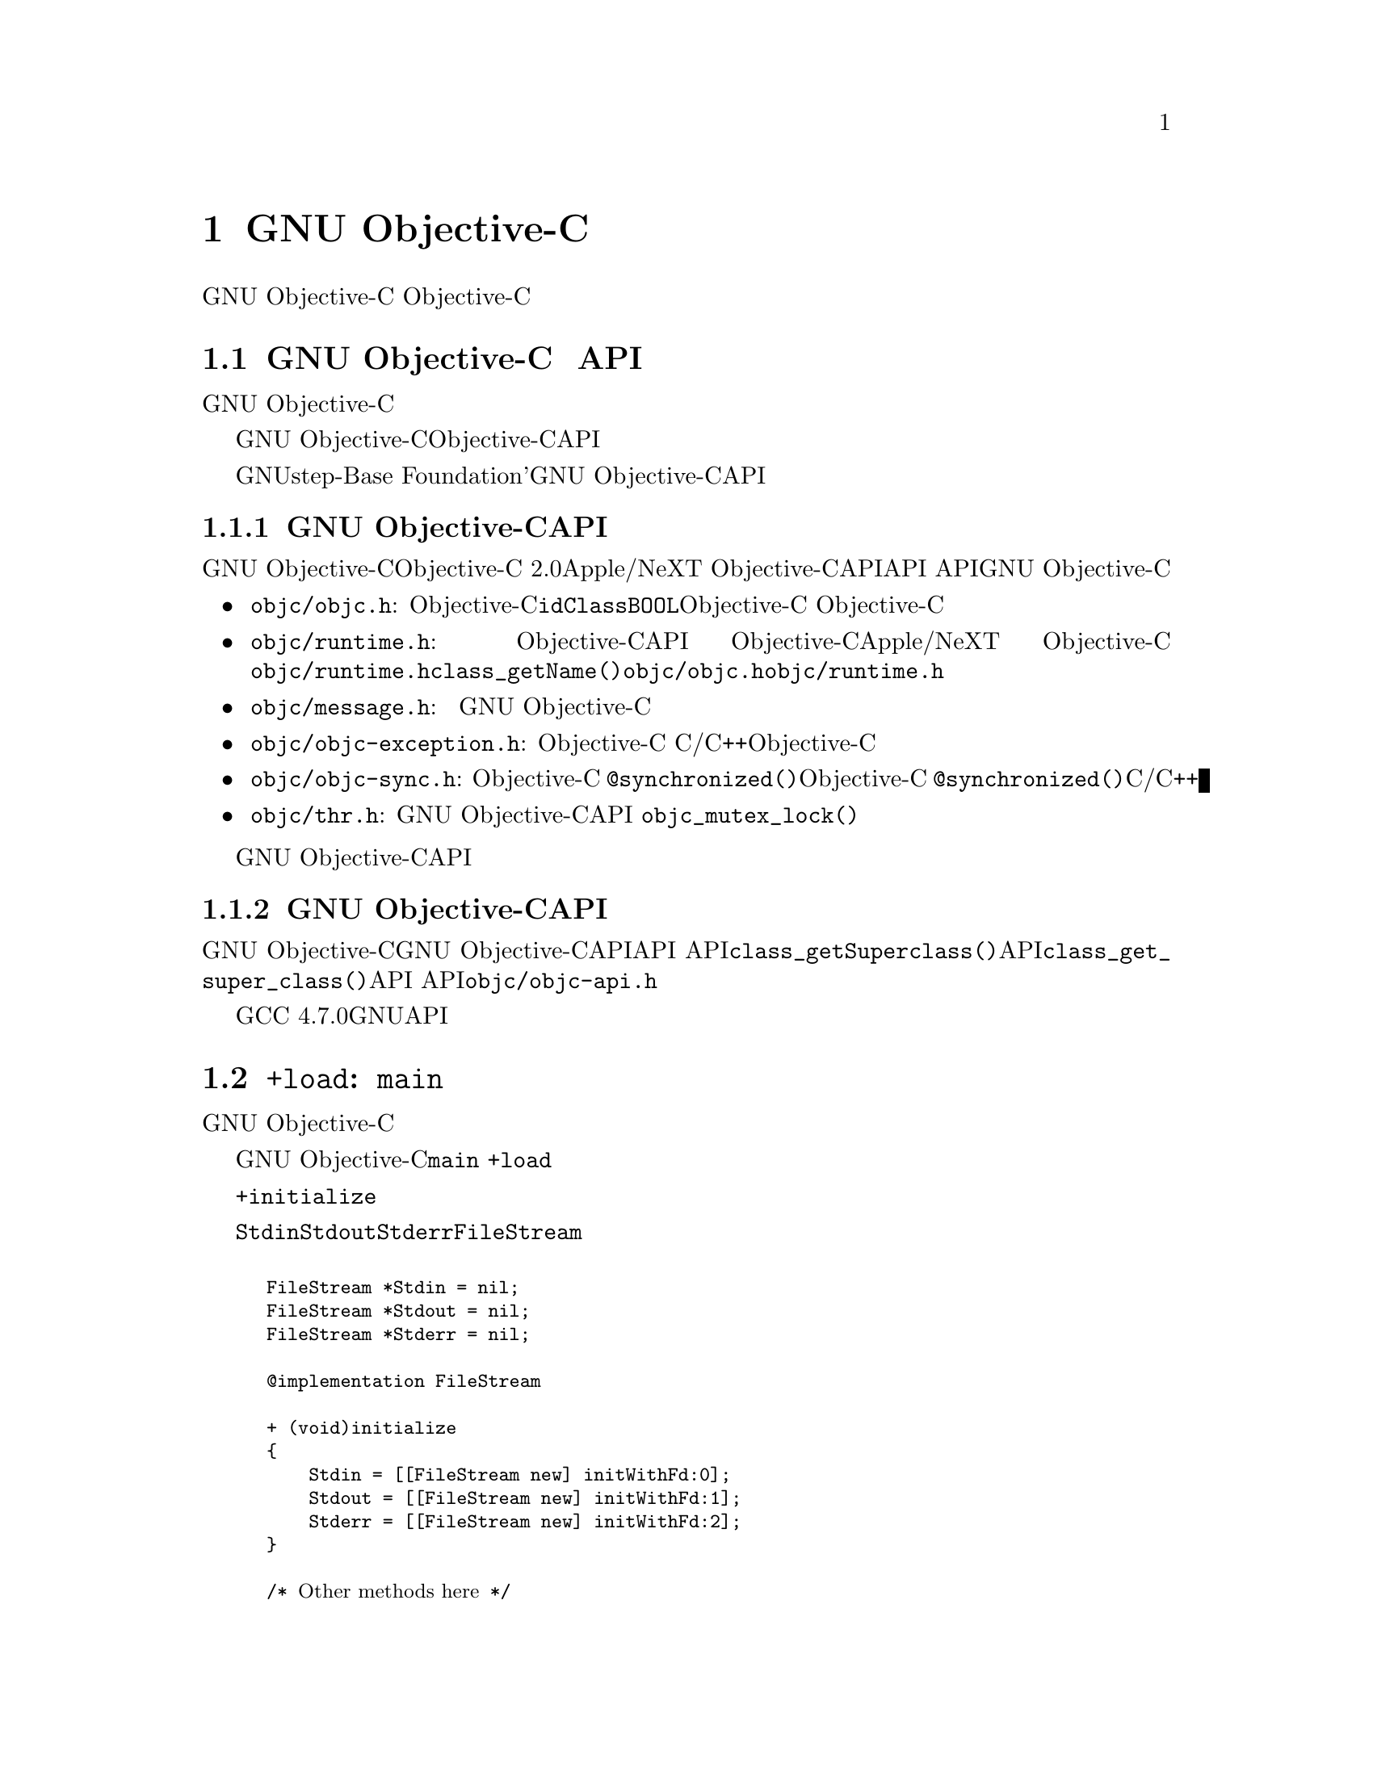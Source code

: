 @c Copyright (C) 1988-2018 Free Software Foundation, Inc.
@c This is part of the GCC manual.
@c For copying conditions, see the file gcc.texi.

@node Objective-C
@comment  node-name,  next,  previous,  up

@chapter GNU Objective-Cの特徴

このドキュメントは、GNU Objective-Cの機能のいくつかを説明するためのものである。 Objective-Cを教えることを意図したものではない。 インターネット上には、その言語を提示するいくつかのリソースがある。

@menu
* GNU Objective-C runtime API::
* Executing code before main::
* Type encoding::
* Garbage Collection::
* Constant string objects::
* compatibility_alias::
* Exceptions::
* Synchronization::
* Fast enumeration::
* Messaging with the GNU Objective-C runtime::
@end menu

@c =========================================================================
@node GNU Objective-C runtime API
@section GNU Objective-C ランタイム API

この節は、GNU Objective-Cランタイムに特有のものである。 別のランタイムを使用している場合は、この節をスキップできる。

GNU Objective-Cランタイムは、Objective-Cランタイムシステムと対話し、実行時ランタイム構造を照会し、それらを操作することを可能にするAPIを提供する。 これにより、例えば、クラス、メソッド、プロトコルを検査してナビゲートすることができる。 新しいクラスや新しいメソッドを定義し、既存のクラスやプロトコルを変更することさえできる。

GNUstep-Baseのような 「Foundation」'ライブラリを使用している場合、このライブラリは多くの検査タスクを行う豊富な機能を提供する。おそらく、新しいクラスやメソッドを定義するには、GNU Objective-CランタイムAPIに直接アクセスするだけで済む。

@menu
* Modern GNU Objective-C runtime API::
* Traditional GNU Objective-C runtime API::
@end menu

@c =========================================================================
@node Modern GNU Objective-C runtime API
@subsection 新しいGNU Objective-CランタイムAPI

GNU Objective-Cランタイムは、「Objective-C 2.0」のApple/NeXT Objective-Cランタイムが提供するAPIに似たAPIを提供する。 APIは、GNU Objective-Cランタイムのパブリックヘッダファイルに記述されている。

@itemize @bullet

@item
@file{objc/objc.h}: これは基本的なObjective-Cヘッダファイルで、@code{id}、@code{Class}、@code{BOOL}のような基本的なObjective-Cの型を定義する。 Objective-Cにはほとんど何でもするためにこのヘッダーを含める必要がある。

@item
@file{objc/runtime.h}: このヘッダーは、Objective-Cランタイムデータ構造の検査と操作を可能にする、ほとんどのパブリックランタイムAPI関数を宣言している。 これらの関数は、Objective-Cランタイム間でかなり標準化されており、Apple/NeXT Objective-Cランタイムとほぼ同じである。 特殊な領域（メッセージの呼び出しの作成と転送、スレッド化）での関数は宣言されてなく、下の他のヘッダーにある。 @file{objc/runtime.h}で宣言されている@code{class_getName()}などの関数を使用するには、@file{objc/objc.h}と@file{objc/runtime.h}をインクルードする必要がある。

@item
@file{objc/message.h}: このヘッダーは、メッセージの呼び出しを構築、分解、転送するために使用されるパブリック関数を宣言する。 メッセージングは異なるランタイムで全く異なる方法で行われるため、このヘッダーの関数はGNU Objective-Cランタイム実装に固有である。

@item
@file{objc/objc-exception.h}: このヘッダーは、Objective-C例外に関連するいくつかのパブリック関数を宣言する。 たとえば、このヘッダーの関数を使用すると、単純なC/C++コードからObjective-C例外をスローすることができる。

@item
@file{objc/objc-sync.h}: このヘッダーはObjective-C @code{@@synchronized()}構文に関連するいくつかのパブリック関数を宣言し、Objective-C @code{@@synchronized()}ブロックを単純なC/C++コードでエミュレートできる。

@item
@file{objc/thr.h}: このヘッダーは、GNU Objective-Cランタイムによってのみ提供されるパブリックランタイムAPIスレッディングレイヤを宣言する。 これは、@code{objc_mutex_lock()}のような関数を宣言する。これは、プラットフォームに依存しないスレッド関数のセットを提供する。

@end itemize

ヘッダーファイルには、GNU Objective-CランタイムAPIの各関数の詳細なドキュメントが含まれている。

@c =========================================================================
@node Traditional GNU Objective-C runtime API
@subsection 従来のGNU Objective-CランタイムAPI

GNU Objective-Cランタイムは、「従来の」GNU Objective-CランタイムAPIと呼ばれる異なるAPIを提供するために使用されていた。 このAPIに属する関数は、@code{class_getSuperclass()}（現代のAPI）の代わりに@code{class_get_super_class()}（従来のAPI）などの異なる命名規則を使用するため、認識しやすくなる。 このAPIを使用するソフトウェアには、宣言されている@file{objc/objc-api.h}ファイルが含まれている。

GCC 4.7.0以降、もはや従来のGNUランタイムAPIは利用できない。

@c =========================================================================
@node Executing code before main
@section @code{+load}: @code{main}の前に実行されるコード

この節は、GNU Objective-Cランタイムに特有のものである。 別のランタイムを使用している場合は、この節をスキップできる。

GNU Objective-Cランタイムは、プログラムの実行が@code{main}関数に入る前にコードを実行できる方法を提供する。 このコードは特別なクラスメソッド@code{+load}によって、クラスごとおよびカテゴリごとに実行される。

この機能は、最初にクラスにメッセージを送信することなく、プログラムが直接アクセスできるグローバル変数を初期化する場合に非常に便利である。@code{+initialize}メソッドがグローバル変数を初期化する通常の方法は、場合によっては遅すぎる可能性があるため、最初のメッセージがクラスオブジェクトに送られたときにのみ呼び出されるので便利ではないかもしれない。

たとえば、以下のように、@code{Stdin}、@code{Stdout}および@code{Stderr}をグローバル変数として宣言する@code{FileStream}クラスがあるとする。

@smallexample

FileStream *Stdin = nil;
FileStream *Stdout = nil;
FileStream *Stderr = nil;

@@implementation FileStream

+ (void)initialize
@{
    Stdin = [[FileStream new] initWithFd:0];
    Stdout = [[FileStream new] initWithFd:1];
    Stderr = [[FileStream new] initWithFd:2];
@}

/* @r{Other methods here} */
@@end

@end smallexample

この例では、@code{Stdin}、@code{Stdout}と@code{+initialize}の@code{Stderr}の初期化が遅すぎる。 プログラマは、変数が実際に初期化される前に、これらのオブジェクトの1つにメッセージを送信して、メッセージを@code{nil}オブジェクトに送ることができる。 グローバル変数を実際に初期化する@code{+initialize}メソッドは、最初のメッセージがクラスオブジェクトに送られるまで呼び出されない。 これらの変数は、@code{main}を入力する直前に初期化する必要がある。

上記の問題の正しい解決策は、@code{+initialize}の代わりに@code{+load}メソッドを使うことである：

@smallexample

@@implementation FileStream

+ (void)load
@{
    Stdin = [[FileStream new] initWithFd:0];
    Stdout = [[FileStream new] initWithFd:1];
    Stderr = [[FileStream new] initWithFd:2];
@}

/* @r{Other methods here} */
@@end

@end smallexample

@code {+load}は、カテゴリによってオーバーライドされないメソッドである。 クラスとカテゴリの両方が@code{+load}を実装している場合、両方のメソッドが呼び出される。 これにより、カテゴリ内でいくつかの追加の初期化を実行できる。

このメカニズムは、@code{+initialize}の代わりになるものではない。@code{+initialize}の代わりにそれを使用することに決めたときの限界を知っておくべきある。

@menu
* What you can and what you cannot do in +load::
@end menu


@node What you can and what you cannot do in +load
@subsection @code{+load}でできることとできないこと

@code{+load}は最後の手段としてのみ使用される。 非常に早い時期に実行されるため、@code{+load}が実行されたとき、ほとんどのObjective-Cランタイム機械は準備ができていない。 したがって、@code{+load}はObjective-Cランタイムとは独立したCコードの実行に最適である。

GNUランタイムの@code{+load}実装は、あなたに次のことを保証する。

@itemize @bullet

@item
あなたは好きなCコードを書くことができる。

@item
クラスが同じファイルに実装されているオブジェクトにメッセージを割り当てて送信することができる。

@item
クラスのすべてのスーパークラスの@code{+load}実装は、そのクラスの@code{+load}が実行される前に実行される。

@item
クラスの@code{+load}実装は、どのカテゴリの@code{+load}実装よりも前に実行される。

@end itemize

特に、次のようなことは、たとえ特定のケースで動いたとしても、保証されていない。

@itemize @bullet

@item
任意のオブジェクトへのメッセージの割り当てまたは送信。

@item
同じファイルにカテゴリが実装されているオブジェクトへのメッセージの割り当てまたは送信。

@item
Objective-C定数文字列にメッセージを送る（@code{@@"これは定数文字列"}）。

@end itemize

クラスの@code{+load}を書くときに、兄弟クラスで@code{+load}を受け取ることについての仮定をするべきではない。 兄弟クラスが@code{+load}を受け取る順序は保証されない。

これが問題であれば、@code{+load}と@code{+initialize}が呼び出される順序が問題になる可能性がある。@code{+load}の中にオブジェクトを配置しなければ、@code{+load}が@code{+initialize}の前に呼び出されることが保証される。 @code{+load}の中にオブジェクトを作成すると、@code{+load}が呼び出されなくても、オブジェクトのクラスの@code{+initialize}メソッドが呼び出される。 クラスに対して@code{+load}を明示的に呼び出すと、@code{+initialize}が最初に呼び出される。 考えられる問題を回避するには、これらのメソッドのうちの1つだけを実装しようとすること。

@code{+load}メソッドは、バンドルが実行中のプログラムに動的にロードされるときにも呼び出される。 これは、あなたからの介入なしに自動的に行われる。 バンドルを作成し、@code{+load}を書く必要があるときは、クラスが実行中のプログラムにすでに存在するオブジェクトにメッセージを作成して安全に送信できる。 上記と同じ制限は、バンドルで定義されたクラスに適用される。



@node Type encoding
@section 型符号化

これは高度なセクションである。型の符号化は、コンパイラとランタイムによって広く使用されるが、Objective-Cを使用するためにそれらについて知る必要はない。

Objective-Cコンパイラは、すべての型の型エンコーディングを生成する。これらの型の符号化は、実行時にセレクタとメソッド、およびオブジェクトとクラスに関する情報を検索するために使用される。

型は次のように符号化される。

@c @sp 1

@multitable @columnfractions .25 .75
@item @code{_Bool}
@tab @code{B}
@item @code{char}
@tab @code{c}
@item @code{unsigned char}
@tab @code{C}
@item @code{short}
@tab @code{s}
@item @code{unsigned short}
@tab @code{S}
@item @code{int}
@tab @code{i}
@item @code{unsigned int}
@tab @code{I}
@item @code{long}
@tab @code{l}
@item @code{unsigned long}
@tab @code{L}
@item @code{long long}
@tab @code{q}
@item @code{unsigned long long}
@tab @code{Q}
@item @code{float}
@tab @code{f}
@item @code{double}
@tab @code{d}
@item @code{long double}
@tab @code{D}
@item @code{void}
@tab @code{v}
@item @code{id}
@tab @code{@@}
@item @code{Class}
@tab @code{#}
@item @code{SEL}
@tab @code{:}
@item @code{char*}
@tab @code{*}
@item @code{enum}
@tab @code {enum}はコンパイラが使用する整数型として正確に符号化される。これは列挙値に依存する。 多くの場合、コンパイラは@code{unsigned int}を使用する。これは@code{I}として符号化される。
@item 未知の型
@tab @code{?}
@item 複素数型
@tab @code{j}の後ろに内部型がある。 たとえば、@code{_Complex double}は "jd"として符号化される。
@item ビットフィールド
@tab @code{b}の後ろにビットフィールドの開始位置、ビットフィールドのタイプ、ビットフィールドのサイズ（ビットフィールドの符号化は、NeXTのコンパイラ符号化から変更された。以下を参照せよ）
@end multitable

@c @sp 1

ビットフィールドの符号化は、ビットフィールドがビットフィールドを含む型のサイズおよび整列を計算する実行時関数によって適切に処理されるように変更された。 前の符号化は、ビットフィールドのサイズのみを含んでいた。 この情報のみを使用した場合、ビットフィールドが占有するサイズを確実に計算することはできない。 Boehmのガベージコレクタが存在する場合、オブジェクトはこのコレクタで使用可能な型付きメモリファシリティを使用して割り当てられるため、これは非常に重要である。 型付きメモリ割り当てには、ポインタがオブジェクト内にある場所に関する情報が必要である。

ビットフィールド内の位置は、構造の先頭に最も近いビットの位置をビットでカウントしたものである。

非アトミック型は、次のように符号化される。

@c @sp 1

@multitable @columnfractions .2 .8
@item ポインタ
@tab @samp{^}の後ろに参照される型
@item 配列
@tab @samp{[}の後に配列の要素数、要素の型、@samp{]}が続く。
@item 構造体
@tab @samp{@{}の後ろに構造体の名前（構造体に名前がない場合は@samp{?}）、@samp{=}記号、メンバーの型、@samp{@}}が続く。
@item 共用体
@tab @samp{(}の後ろに構造体の名前（共用体に名前がない場合は@samp{?}）、@samp{=}記号、メンバーの型、@samp{)}が続く。
@item ベクタ
@tab @samp{!}の後ろにvector_size（ベクトルを構成するバイト数）、カンマ、ベクトルの整列（バイト単位）、要素の型、@samp{]}が続く。
@end multitable

i386マシン上のコンパイラによって生成される、いくつかの型とその符号化がここにある：

@sp 1

@multitable @columnfractions .60 .40
@item Objective-C型
@tab コンパイラ符号化
@item
@smallexample
int a[10];
@end smallexample
@tab @code{[10i]}
@item
@smallexample
struct @{
  int i;
  float f[3];
  int a:3;
  int b:2;
  char c;
@}
@end smallexample
@tab @code{@{?=i[3f]b128i3b131i2c@}}
@item
@smallexample
int a __attribute__ ((vector_size (16)));
@end smallexample
@tab @code{![16,16i]} (アラインメントは機種依存）
@end multitable

@sp 1

型に加えて、コンパイラは型指定子も符号化する。 以下の表は、現在のObjective-C型指定子の符号化について説明する。

@sp 1

@multitable @columnfractions .25 .75
@item Specifier
@tab Encoding
@item @code{const}
@tab @code{r}
@item @code{in}
@tab @code{n}
@item @code{inout}
@tab @code{N}
@item @code{out}
@tab @code{o}
@item @code{bycopy}
@tab @code{O}
@item @code{byref}
@tab @code{R}
@item @code{oneway}
@tab @code{V}
@end multitable

@sp 1

型指定子は、型の直前に符号化される。 しかし型とは異なり、型指定子はメソッド引数型に現れるときにのみ符号化される。

@code{const}がポインタとやり取りする方法に注意せよ：

@sp 1

@multitable @columnfractions .25 .75
@item Objective-C型
@tab コンパイラ符号化
@item
@smallexample
const int
@end smallexample
@tab @code{ri}
@item
@smallexample
const int*
@end smallexample
@tab @code{^ri}
@item
@smallexample
int *const
@end smallexample
@tab @code{r^i}
@end multitable

@sp 1

@code{const int*}は@code {const int}へのポインタなので、@code{^ri}として符号化される。 一方、@code{int* const}は、@code{int}への@code{const}ポインタであり、したがって@code{r^i}として符号化される。

最後に、@code{const char *}と@code{char * const}を符号化するときに複雑なことがある。 @code{char *}は@code{^c}ではなく@code{*}として符号化されているので、@code{r}がポインターまたはポインタ対象に適用されるという事実を表現する方法はない。

したがって、@code{r*}は@code{const char *}を意味するという慣例として仮定されていて（それは最もよく使われるものである）、@code{char * const}を符号化する方法はない。 @code{char * const}は単に@code{*}として符号化され、@code{const}は失われる。

@menu
* Legacy type encoding::
* @@encode::
* Method signatures::
@end menu

@node Legacy type encoding
@subsection 古い型符号化

残念ながら、歴史的にGCCはコードのコードにいくつかのバグを持っていた。 NeXTランタイムは、GCCがこの歴史的フォーマット（GCC-3.3と互換性がある）で型符号化を生成することを期待する。そのため、NeXTランタイムを使用する場合、GCCは誤ったエンコーディングをいくつか導入する。

@itemize @bullet

@item
ポイントされるものの読み取り専用修飾子は '^'の前に出される。typedefでない限り、ポインタ自体の読み取り専用修飾子は無視される。 また、 'r'は最も外側の型に対してのみ送出される。

@item
32ビット長は 'l'または'L'としてエンコードされるが、必ずしもそうではない。 typedefの場合、structフィールドまたはポインタを符号化する場合、コンパイラは代わりに'i'または 'I'を使用する。

@item
実際には符号なしかlongであっても、@code{enum}は常に 'i'（int）として符号化される。

@end itemize
それに加えて、NeXTランタイムは、ビットフィールドに異なる符号化を使用する。 ビットオフセットや基になるフィールドタイプを使わずに、それらを@code{b}の後にサイズで符号化する。

@node @@encode
@subsection @code{@@encode}

GNU Objective-Cは、C/Objective-C型から型の符号化を作成できる@code{@@encode}構文をサポートしている。 たとえば、@code{@@encode(int)}は、コンパイラによって@code{"i"}にコンパイルされる。

@code{@@encode}は@code{const}以外の型修飾子をサポートしていない。 たとえば、@code{@@encode(const char *)}は有効で、@code{"r*"}へとコンパイルされるが、@code{@@encode(bycopy char *)}は無効でコンパイル エラーの原因となる。

@node Method signatures
@subsection メソッドシグネチャ

この節では、Objective-Cを使用するにはめったに必要にならないメソッド型の符号化について説明する。最初に読むときにはここを飛ばすべきである。ランタイムはメソッド上で動作する関数を提供し、パラメータのリストを辿って解釈することができる。 これらの関数はパブリック「API」の一部であり、ユーザコードからのメソッドシグネチャと対話するための好ましい方法である。

しかし、メソッドのシグネチャの問題をデバッグし、メソッドシグネチャの実装方法（つまり、「ABI」）を知る必要がある場合は、読むこと。

メソッドは、「シグネチャ」が符号化され、実行時に利用可能になる。「シグネチャ」は、実行時にメソッドの呼び出しを動的に構築するのに必要なすべての情報、つまり戻り値の型と引数を符号化する。

「シグネチャ」はヌルで終了する文字列で、次の要素で構成される：

@itemize @bullet

@item
型修飾子を含む戻り型。 たとえば、@code{int}を返すメソッドはここに@code{i}を持つ。

@item
すべてのパラメータを渡すために必要な合計サイズ（バイト単位）。 これには2つの隠しパラメータ（オブジェクト@code{self}とメソッドセレクタ@code{_cmd}）が含まれる。

@item
それぞれの引数は、型の符号化の後に、パラメータのリスト内の引数のオフセット（バイト単位）が続く。

@end itemize
たとえば、ポインタのサイズが4の場合、引数を持たずに@code{int}を返すメソッドは、@code{i8@@0:4}のシグネチャを持つ。このシグネチャは、次のように解釈される。@code{i }は戻り値の型（@code{int}）、@code{8}はバイト単位のパラメータの合計サイズ（サイズがそれぞれ2つのポインタ）、@code{@@ 0}は最初のパラメータ （バイトオフセット@code{0}のオブジェクト）、@code{:4}は2番目のパラメータ（バイトオフセット@code{4}の@code{SEL}）である。

GCCでコンパイルされたObjective-Cオブジェクトファイルで"strings"プログラムを実行すると、より多くの例を簡単に見つけることができる。@code{i8@@0:4}と非常によく似た文字列が多数表示される。 それらはObjective-Cメソッドのシグネチャである。


@node Garbage Collection
@section ガベージコレクション

この節は、GNU Objective-Cランタイムに特有のものである。 別のランタイムを使用している場合は、この節をスキップできる。

Boehm-Demers-Weiserの保守的なガベージコレクタと呼ばれる強力な保守的ガベージコレクタを使用することにより、GNUランタイムによるガベージコレクションのサポートが追加された。

サポートを有効にするには、@w{@option{-enable-objc-gc}}という追加の引数を使用してコンパイラを設定する必要がある。 これにより、boehm-gcライブラリが構築され、ガベージコレクタをサポートするためのいくつかの拡張機能を備えた追加のランタイムライブラリが構築される。 新しいライブラリには、ガベージコレクションされていないライブラリと競合しないように新しい名前@file{libobjc_gc.a}を持つ。

ガベージコレクタが使用されるとき、オブジェクトは、Boehm-Demers-Weiserコレクタで利用可能ないわゆる型付きメモリ割り当てメカニズムを使用して割り当てられる。 このモードでは、ポインタがオブジェクト内のどこにあるかについての正確な情報が必要である。この情報は、クラスが初期化された直後にクラスごとに1回計算される。

@code{class_ivar_set_gcinvisible()}という新しいランタイム関数があり、これはいわゆる@dfn{弱ポインタ}の参照を宣言するために使用できる。 そのようなポインタは、基本的にガベージコレクタでは隠されている。 特定の状況で、特に割り当てられたオブジェクトを追跡し、収集できるようにする場合に便利である。 この種のポインタはオブジェクトのメンバーにしかなり得まない。グローバルポインタを弱い参照として宣言することはできない。 ポインタ型のすべての型は、@code{id}、@code{Class}、@code{SEL}を含む弱ポインタとして宣言できる。

この機能の使用例を次に示す。 弱ポインタ参照を保持するインスタンスを持つクラスを実装したいとする。 次のクラスはこれを行う：

@smallexample

@@interface WeakPointer : Object
@{
    const void* weakPointer;
@}

- initWithPointer:(const void*)p;
- (const void*)weakPointer;
@@end


@@implementation WeakPointer

+ (void)initialize
@{
  if (self == objc_lookUpClass ("WeakPointer"))
    class_ivar_set_gcinvisible (self, "weakPointer", YES);
@}

- initWithPointer:(const void*)p
@{
  weakPointer = p;
  return self;
@}

- (const void*)weakPointer
@{
  return weakPointer;
@}

@@end

@end smallexample

弱いポインタは、@samp{!}文字で表される新しい型の文字指定子でサポートされている。 @code{class_ivar_set_gcinvisible()}関数は、この指定子を引数として指定されたインスタンス変数の文字列型の記述に追加または削除する。

@c =========================================================================
@node Constant string objects
@section 定数文字列オブジェクト

GNU Objective-Cは、コンパイラによって直接生成される定数文字列オブジェクトを提供する。 文字定数@samp{@@}をCの定数文字列の前に付けて、定数文字列オブジェクトを宣言する。

@smallexample
  id myString = @@"this is a constant string object";
@end smallexample

定数文字列オブジェクトは、GNU Objective-Cランタイムによって提供される@code{NXConstantString}クラスのデフォルトインスタンスである。 このクラスの定義を取得するには、@file{objc/NXConstStr.h}ヘッダーファイルを含める必要がある。

ユーザー定義ライブラリは、独自の定数文字列クラスを実装したい場合がある。 それらをサポートするために、GNU Objective-Cコンパイラは新しいコマンドラインオプション@option{-fconstant-string-class=@var{class-name}}を提供する。 提供されるクラスは、@code{NXConstantString}の構造と同じ厳密な構造に従うべきである：

@smallexample

@@interface MyConstantStringClass
@{
  Class isa;
  char *c_string;
  unsigned int len;
@}
@@end

@end smallexample

@code{NXConstantString}は@code{Object}から継承する。 ユーザークラスライブラリは、カスタマイズされた定数文字列クラスを@code{Object}とは異なるクラスから継承することを選択することができる。 定数文字列クラスが実装しなければならないメソッドには要件はないが、クラスの最終的なivarレイアウトは指定された構造と互換性がなければならない。

コンパイラが静的に割り当てられた定数文字列オブジェクトを作成すると、@code{c_string}フィールドはコンパイラによって文字列で埋められる。 @code{length}フィールドはコンパイラによって文字列長で埋められる。 @code{isa}ポインタはコンパイラによって@code{NULL}で埋められ、後で実行時にGNU Objective-Cランタイムライブラリによって自動的に修正され、オブジェクトファイルのロード時に@option {-fconstant-string-class}オプションで設定されたクラスを指すようになる（シーンの裏でどのように動作するのか知りたいと思うなら、使用するクラスの名前、修正する静的オブジェクトのリストは、コンパイラによってGNUランタイムライブラリが実行時にそれらを見つける場所のオブジェクトファイルに格納される。）

その結果、ファイルが@option{-fconstant-string-class}オプションでコンパイルされると、すべての定数文字列オブジェクトはこのオプションの引数として指定されたクラスのインスタンスになる。 さまざまな定数文字列クラスを参照する複数のコンパイル単位を持つことは可能だが、コンパイラやリンカーはこれを行う際に制限を課さない。

@c =========================================================================
@node compatibility_alias
@section @code{compatibility_alias}

キーワード@code{@@compatibility_alias}を使用すると、クラス名を別のクラス名と同等に定義できる。 例えば：

@smallexample
@@compatibility_alias WOApplication GSWApplication;
@end smallexample

は、クラス名として@code{WOApplication}が出現するたびに、それを@code{GSWApplication}に置き換える必要があることをコンパイラーに伝える。（つまり、@code{WOApplication}は@code{GSWApplication}のエイリアスである。）

これをどのように使用するかにはいくつかの制約がある---

@itemize @bullet

@item @code{WOApplication} (エイリアス)は既存クラスであってはならない

@item @code{GSWApplication} (本物のクラス)は既存クラスでなければならない

@end itemize

@c =========================================================================
@node Exceptions
@section 例外

GNU Objective-Cは、次の例のように、言語に組み込まれた例外サポートを提供する。

@smallexample
  @@try @{
    @dots{}
       @@throw expr;
    @dots{}
  @}
  @@catch (AnObjCClass *exc) @{
    @dots{}
      @@throw expr;
    @dots{}
      @@throw;
    @dots{}
  @}
  @@catch (AnotherClass *exc) @{
    @dots{}
  @}
  @@catch (id allOthers) @{
    @dots{}
  @}
  @@finally @{
    @dots{}
      @@throw expr;
    @dots{}
  @}
@end smallexample

@code{@@throw}文は、Objective-CまたはObjective-C++プログラムのどこにでも置くことができる。 @code{@@catch}ブロックの内部で使用される場合、（上記のように）@code{@@throw}は引数なしで現れることができ、@code{@@catch}で捕捉されたオブジェクトは再送出される。

このスキームを使用してObjective-Cオブジェクト（のポインタ）のみがスローされ捕捉されることに注意せよ。 オブジェクトがスローされると、C++やJavaで@code{catch}ブロックが動作するやり方と同様に、その型のオブジェクトを扱うことができる最も近い@code{@@catch}節でキャッチされる。 以前の@code{@@catch}節（もしあれば）によって捕捉されなかったすべてのObjective-C例外をキャッチするために、@code{@@catch(id @dots {})}節を使うことができる。 

@code{@@finally}句が存在する場合、その直前の@code{@@try @dots{} @@catch}セクションから終了時に実行される。 これは、Javaの@code{finally}節の動作と同様に、@code{@@try @dots{} @@catch}セクション内に例外がスローされ、キャッチされ、再スローされるかどうかにかかわらず発生する。

新しい例外メカニズムの使用にはいくつかの注意点がある。

@itemize @bullet
@item
例外を使用するObjective-Cファイルをコンパイルするときは、@option{-fobjc-exceptions}コマンドラインオプションを使用する必要がある。

@item
GNUランタイムでは、例外は常に「ネイティブ」例外として実装される。リンク時には、@option{-fexceptions}オプションと@option{-shared-libgcc}オプションを使用することを推奨する。

@item
NeXTランタイムでは、現在のところ、@code{NSException}クラスによって提供される@code{NS_HANDLER}スタイルのイディオムとバイナリ互換に設計されているが、新しい例外はMac OS X 10.3（Panther）以降のシステムでのみ使用できる。 NeXT Objective-Cランタイムで必要とされる追加機能が原因である。

@item
前述のように、新しい例外はObjective-C以外のオブジェクトの処理をサポートしていない。 さらに、Objective-C++から使用される場合、Objective-C例外モデルは現時点でC++例外と相互運用されない。 つまり、Objective-Cからの例外を@code{@@throw}して、C++で@code{catch}する、およびその逆(すなわち、 @code{throw @dots{} @@catch})はできない。
@end itemize

@c =========================================================================
@node Synchronization
@section 同期

GNU Objective-Cは同期ブロックをサポートしている：

@smallexample
  @@synchronized (ObjCClass *guard) @{
    @dots{}
  @}
@end smallexample

@code{@@synchronized}ブロックに入ると、実行スレッドは、最初にロックが対応する@code{guard}オブジェクトに別のスレッドによって置かれているかどうかをチェックする。 もしあれば、現在のスレッドは、他のスレッドがそのロックを放棄するまで待つ。 @code{guard}が利用可能になると、現在のスレッドはそれ自身のロックを行い、@code{@@ synchronized}ブロックに含まれるコードを実行し、最後にロックを解放する（それによって@code {guard}を他のスレッドが利用できるようにする）。

Javaとは異なり、Objective-Cはメソッド全体を@code{@@synchronized}とマークすることはできない。 @code{@@synchronized}ブロックから例外を投げることが許可されていて、ガードオブジェクトのロックが適切に解除される。

同期と例外処理の間の相互作用のために、例外を有効にしてコンパイルする場合、つまりコマンドラインオプション@option{-fobjc-exceptions}を使用してコンパイルする場合にのみ@code{@@synchronized}を使用できる。


@c =========================================================================
@node Fast enumeration
@section 高速列挙

@menu
* Using fast enumeration::
* c99-like fast enumeration syntax::
* Fast enumeration details::
* Fast enumeration protocol::
@end menu

@c ================================
@node Using fast enumeration
@subsection 高速列挙の使用

GNU Objective-Cは、高速列挙構文をサポートしている：

@smallexample
  id array = @dots{};
  id object;

  for (object in array)
  @{
    /* Do something with 'object' */
  @}
@end smallexample

@code{array}は「高速列挙プロトコル」（下記参照）を実装するObjective-Cオブジェクト（通常は配列、辞書、セットなどのコレクションオブジェクト）である必要がある。 GNUstep BaseやApple Cocoa FoundationなどのFoundationライブラリを使用している場合は、ライブラリ内のすべてのコレクションオブジェクトがこのプロトコルを実装し、このように使用できる。

上のコードは@code{array}のすべてのオブジェクトを繰り返し処理する。 それぞれに対して、それを@code{object}に代入し、次に@code{something with 'object'}ステートメントを実行する。

以下は、Foundationライブラリ（@code{NSArray}、@code{NSString}、@code{NSLog}の実装を提供する）を使用した完全に実践された例である：

@smallexample
  NSArray *array = [NSArray arrayWithObjects: @@"1", @@"2", @@"3", nil];
  NSString *object;

  for (object in array)
    NSLog (@@"Iterating over %@@", object);
@end smallexample


@c ================================
@node c99-like fast enumeration syntax
@subsection C99風の高速列挙構文

c99のような宣言構文も使用できる。

@smallexample
  id array = @dots{};

  for (id object in array)
  @{
    /* Do something with 'object'  */
  @}
@end smallexample

これは完全に次のものと同等であるが、

@smallexample
  id array = @dots{};

  @{
    id object;
    for (object in array)
    @{
      /* Do something with 'object'  */
    @}
  @}
@end smallexample

いくつかの入力を省くことができる。

Objective-Cでこの構文を許可するには、オプション@option{-std=c99}は不要であることに注意。

@c ================================
@node Fast enumeration details
@subsection 高速列挙の詳細

ここでは、より詳細な技術的な説明がある。このコードを考える

@smallexample
  for (@var{object expression} in @var{collection expression})
  @{
    @var{statements}
  @}
@end smallexample

ここでそれを実行するときに起こるものである：

@itemize @bullet
@item
@code{@var{collection expression}}は正確に1回評価され、結果は反復処理のコレクションオブジェクトとして使用される。 つまり、@code{for (object in [NSDictionary keyEnumerator]) @dots{}}などのコードを記述することは安全である。

@item
反復は、高速列挙プロトコル（下記参照）を使用してコレクションオブジェクトからオブジェクトのバッチを繰り返し取得した後、バッチ内のすべてのオブジェクトを反復処理することによってコンパイラによって実装される。 これは、オブジェクトが1つずつ検索される通常の列挙型よりも高速である（したがって、名前は「高速列挙」）。

@item
コレクションにオブジェクトがない場合、@code{@var{object expression}}は@code {nil}に設定され、ループはただちに終了する。

@item
コレクション内にオブジェクトがある場合、コレクション内の各オブジェクト（返された順序）で@code{@var{object expression}}がオブジェクトに設定され、次に@code{@var{statements}}が実行される。

@item
@code{@var{statements}}には、@code{break}コマンドと@code{continue}コマンドを含めることができる。これにより、繰り返しを中断したり、次のループの繰り返しにスキップしたりできる。

@item
繰り返し処理するオブジェクトがなくなるため反復が終了すると、@code{@var{object expression}}は@code {nil}に設定される。 これにより、@code{break}コマンドが使用されたため（その場合は@code{@var{object expression}}は、反復処理された最後のオブジェクトに設定されたままである。）に反復が終了したか、すべてのオブジェクトを反復したが （この場合は@code{@var{object expression}}は@code {nil}に設定される）どうかを判断できる。

@item
@code{@var{statements}}はコレクションオブジェクトを変更してはならない。 もしそうであれば、それは深刻なエラーであり、高速列挙は@code{objc_enumerationMutation}を呼び出すことによって終了する。これは、通常はプログラムを強制終了するが、Foundationライブラリが@code{objc_set_mutation_handler}を介して、例えば例外を生じるようにカスタマイズすることができる。

@end itemize

@c ================================
@node Fast enumeration protocol
@subsection 高速列挙プロトコル

独自のコレクションオブジェクトを高速列挙で使用できるようにするには、以下のメソッドを実装する必要がある

@smallexample
- (unsigned long) countByEnumeratingWithState: (NSFastEnumerationState *)state
                                      objects: (id *)objects
                                        count: (unsigned long)len;
@end smallexample

ここで@code{NSFastEnumerationState}は以下のようにコード内で定義されていなくてはならない

@smallexample
typedef struct
@{
  unsigned long state;
  id            *itemsPtr;
  unsigned long *mutationsPtr;
  unsigned long extra[5];
@} NSFastEnumerationState;
@end smallexample

コードに@code {NSFastEnumerationState}が定義されていない場合、コンパイラは自動的に@code{NSFastEnumerationState *}を@code{struct __objcFastEnumerationState *}に置き換える。この型はコンパイラによって同じ方法で静かに定義される。 これは混乱する可能性がある。代わりに@code{NSFastEnumerationState}を定義することを推奨する（上を参照）。

このメソッドは、オブジェクトのバッチを取得するための高速列挙中に繰り返し呼び出される。 メソッドの各呼び出しは、オブジェクトの次のバッチを取得する必要がある。

メソッドの戻り値は、現在のバッチ内のオブジェクトの数である。 これは、呼び出し側が要求したバッチの最大サイズである@code{len}を超えてはならない。 バッチ自体は、@code{NSFastEnumerationState}構造体の@code{itemsPtr}フィールドに返される。

オブジェクトを返すのを助けるために、@code{objects}配列は、@code{len}というサイズの呼び出し側が（スタック上に）あらかじめ割り当てたC配列である。 多くの場合、返すオブジェクトをその@code{objects}配列に配置してから、@code{itemsPtr = objects}とすることができる。 しかし、その必要はない。 コレクションに既にC配列の何らかの形で返すオブジェクトがある場合、代わりにそこから戻すことができる。

@code{NSFastEnumerationState}構造体の@code{state}フィールドと@code{extra}フィールドは、コレクションオブジェクトが列挙の状態を追跡できるようにする。 単純な配列の実装では、@code{state}は最後に返されたオブジェクトのインデックスを追跡し、@code{extra}は使用されないかもしれない。

@code{NSFastEnumerationState}の@code{mutationsPtr}フィールドは、書き換えを追跡するために使用される。 それは数字を指すべきである。 各オブジェクトを処理する前に、高速列挙ループはこの番号が変更されていないことを確認する。 それがあれば、書き換えが起こり、高速列挙が中止される。 したがって、@code{mutationsPtr}はコレクションのバージョン番号を指すように設定することができる。オブジェクトの追加や削除などの変更があるたびに1ずつ増加する。 あるいは、厳密な書き換えチェックをしていないコンテンツの場合は、コレクション内のオブジェクトの数、またはコレクションが書き換えをしていないことを確認するためにチェックできる他の値を指すことができる。

最後に、@code{len}引数と戻り値の型を@code {unsigned long}と宣言したことに注意せよ。 それらは@code{unsigned int}型であると宣言することもできるが、それでもすべてが動作する。

@c =========================================================================
@node Messaging with the GNU Objective-C runtime
@section GNU Objective-C ランタイムでのメッセージング

この節は、GNU Objective-Cランタイムに特有のものである。 別のランタイムを使用している場合は、この節をスキップできる。

GNU Objective-Cランタイムでのメッセージングの実装は移植性が高く設計されており、標準Cに基づいている。

GNU Objective-Cランタイムでのメッセージの送信は、2つのステップから構成されている。 まず、ルックアップ関数@code{objc_msg_lookup()}（superへのメッセージの場合は@code{objc_msg_lookup_super()}）を呼び出す。 この実行時関数は、呼び出されるメソッドの受信側とセレクタを引数として取る。 メソッドを実装している関数へのポインタである@code{IMP}を返す。 メソッド呼び出しの2番目のステップは、このポインタ関数を適切な関数ポインタ型にキャストし、正しい引数で指された関数を呼び出すことである。

たとえば、コンパイラが@code{[object init]}のようなメソッド呼び出しを検出すると、コンパイラはそれをコンパイルして@code{objc_msg_lookup(object, @@selector(init))} 値を適切な関数ポインタ型に変換し、それを呼び出す。

@menu
* Dynamically registering methods::
* Forwarding hook::
@end menu

@c =========================================================================
@node Dynamically registering methods
@subsection 動的に登録されたメソッド

受信側が必要なメソッドを実装していないため、@code{objc_msg_lookup()}が適切なメソッド実装を見つけられない場合、クラスがメソッドを動的に登録できるかどうかを確認しようとする。

そうするために、ランタイムは、レシーバの以下のクラスがメソッドを実装しているかどうかをチェックする。

@smallexample
+ (BOOL) resolveInstanceMethod: (SEL)selector;
@end smallexample

これはインスタンスメソッドの場合で

@smallexample
+ (BOOL) resolveClassMethod: (SEL)selector;
@end smallexample

これはクラスメソッドの場合である。クラスがそれを実装すると、ランタイムはそれを呼び出し、元のメソッドのセレクタを引数として渡し、@code{YES}を返す場合、ランタイムは再度参照を試み、一致したメソッドが@code{+resolveInstanceMethod:}または@code{+resolveClassMethod:}によって動的に加えられるなら成功する可能性がある。

これにより、クラスを最初に呼び出すときに、クラスを（@code{class_addMethod}を使用してクラスに追加することによって）メソッドを動的に登録することができる。 これを行うには、クラスは@code{+resolveInstanceMethod:}（あるいは場合によっては@code{+resolveClassMethod:}）を実装し、実行時に動的に登録できるメソッドのセレクタを認識させて登録し、 @code{YES}を返す。 実行時に動的に登録されないメソッドの場合は、@code{NO}を返す必要がある。

@code{+resolveInstanceMethod:}（または@code{+resolveClassMethod:}）が実装されていないか、または@code{NO}を返した場合、ランタイムは転送フックを試行する。

@code{+resolveInstanceMethod:}と@code{resolveClassMethod:}のサポートは、GCCバージョン4.6のGNU Objective-Cランタイムに追加された。

@c =========================================================================
@node Forwarding hook
@subsection 転送フック

GNU Objective-Cランタイムは@code{__objc_msg_forward2}と呼ばれるフックを提供する。フックはランタイムテーブルでメソッドの実装が見つからず、@code{+resolveInstanceMethod:}と@code{+resolveClassMethod:}の呼び出しが試行され、メソッドを動的に登録できなかった場合、@code{objc_msg_lookup()}によって呼び出される。

フックを設定するには、グローバル変数@code{__objc_msg_forward2}を、@code{objc_msg_lookup()}と同じ引数を持ち同じ型を返す関数に設定する。 @code{objc_msg_lookup()}がメソッド実装を見つけることができないときは、提供したフック関数を呼び出して、メソッド実装が返るようにする。 したがって、実際には、@code{__objc_msg_forward2}では、通常のルックアップを使用して標準メソッドの実装が見つからない場合に、さらにルックアップを行うために呼び出されるカスタムコードを追加することで、@code{objc_msg_lookup()}を拡張できる。

このフックは一般的に、GNUstep Baseのような "Foundation"ライブラリのために予約されています。GNUstep Baseは、通常、@code{forwardInvocation:}メソッドに基づいて高水準メソッド転送APIを実装する。 したがって、独自の "Foundation"ライブラリを実装している場合を除き、このフックを設定するべきではない。

一般的な転送実装では、@code{__objc_msg_forward2}フック関数は、検索されているメソッドの引数と戻り値の型を決定し、これらの引数をとり、その戻り値の型を持つ関数を作成し、呼び出し元に返す 。 この関数を作成するのは簡単ではなく、通常は@code{libffi}などの専用ライブラリを使用して実行される。

転送メソッドの実装が呼び出されると、通常、すべての引数をある種のオブジェクト（通常は「Foundation」ライブラリの@code {NSInvocation}）にパックし、プログラマに渡してから(@code{forwardInvocation:})、 "Foundation"ライブラリによって提供される高水準APIを使用してメソッド呼び出しを操作することができる。たとえば、プログラマーは、メソッド呼び出しの引数と名前を調べ、メソッド呼び出しを1つ以上のローカルオブジェクト（@code{performInvocation:}）またはリモートオブジェクトにさえ転送する前にそれらを変更することができる（分散オブジェクトまたは 他のメカニズムを使うことによって）。 これがすべて完了すると、戻り値は返され、元の呼び出し元に正しく返されなければならない。

GNU Objective-Cランタイムは現在、@code{__ objc_msg_forward2}フック以外のメソッド転送やメソッド呼び出しをサポートしていないことに注意せよ。

転送フックが存在しないか、または@code{NULL}を返す場合、ランタイムは現在、廃止予定の古いAPIを使用して転送を試みる。失敗した場合、プログラムは異常終了する。 GNU Objective-Cランタイムの将来のバージョンでは、ランタイムは即座に中止されるだろう。
